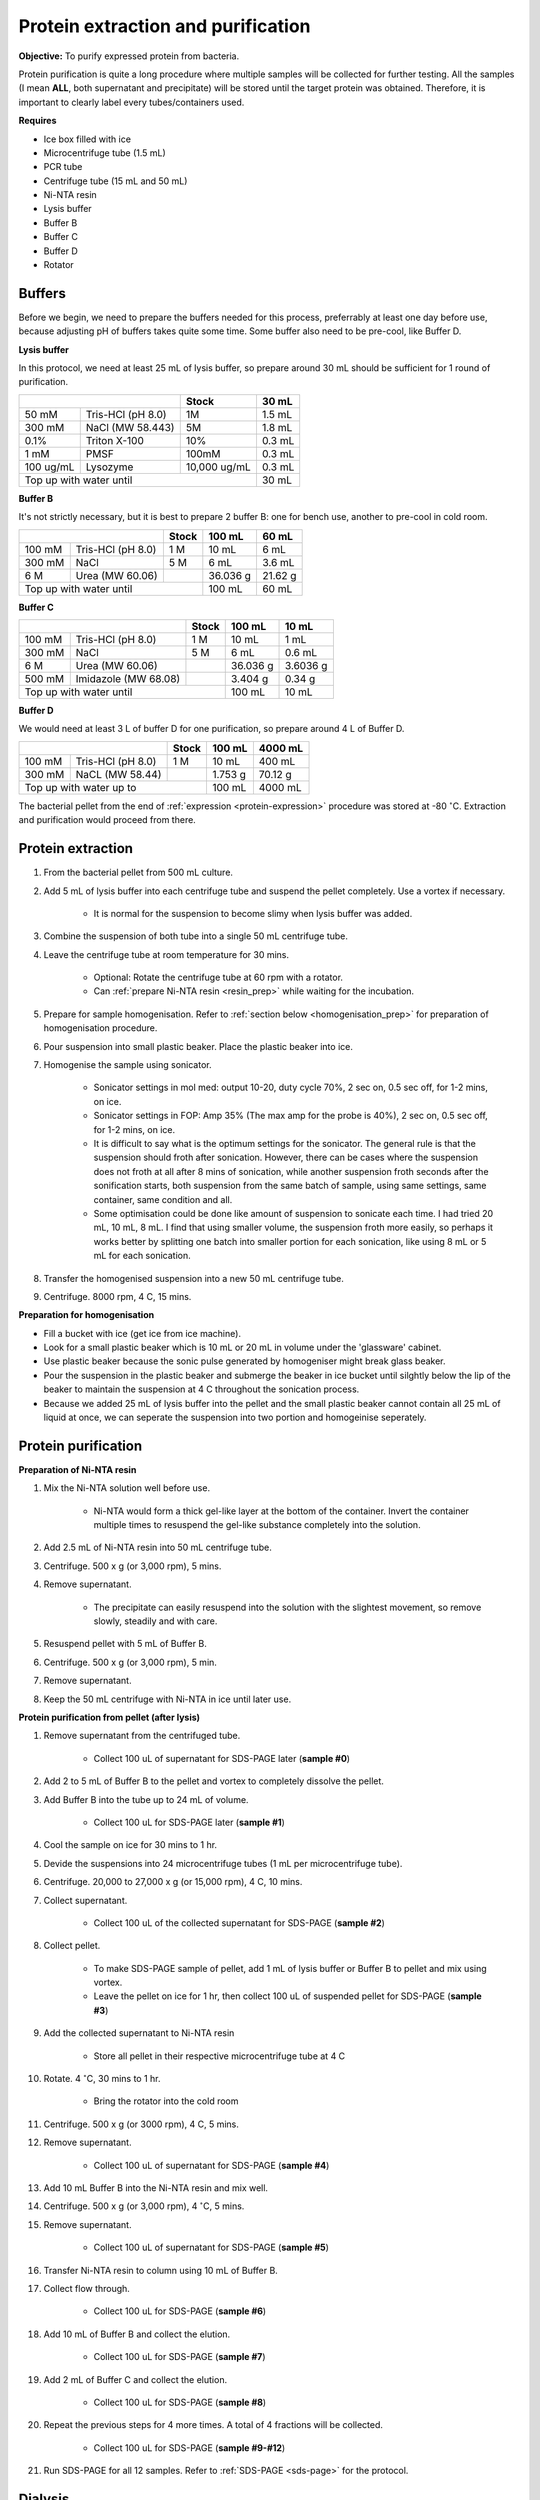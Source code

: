 Protein extraction and purification
===================================

**Objective:** To purify expressed protein from bacteria. 

Protein purification is quite a long procedure where multiple samples will be collected for further testing. All the samples (I mean **ALL**, both supernatant and precipitate) will be stored until the target protein was obtained. Therefore, it is important to clearly label every tubes/containers used. 

**Requires**

* Ice box filled with ice
* Microcentrifuge tube (1.5 mL)
* PCR tube
* Centrifuge tube (15 mL and 50 mL)
* Ni-NTA resin 
* Lysis buffer
* Buffer B
* Buffer C
* Buffer D 
* Rotator

Buffers 
-------

Before we begin, we need to prepare the buffers needed for this process, preferrably at least one day before use, because adjusting pH of buffers takes quite some time. Some buffer also need to be pre-cool, like Buffer D. 

**Lysis buffer**

In this protocol, we need at least 25 mL of lysis buffer, so prepare around 30 mL should be sufficient for 1 round of purification. 

+-------------------------------+--------------+--------+
|                               | Stock        | 30 mL  |
+===========+===================+==============+========+
| 50 mM     | Tris-HCl (pH 8.0) | 1M           | 1.5 mL |
+-----------+-------------------+--------------+--------+
| 300 mM    | NaCl (MW 58.443)  | 5M           | 1.8 mL |
+-----------+-------------------+--------------+--------+
| 0.1%      | Triton X-100      | 10%          | 0.3 mL |
+-----------+-------------------+--------------+--------+
| 1 mM      | PMSF              | 100mM        | 0.3 mL |
+-----------+-------------------+--------------+--------+
| 100 ug/mL | Lysozyme          | 10,000 ug/mL | 0.3 mL |
+-----------+-------------------+--------------+--------+
| Top up with water until                      | 30 mL  |
+----------------------------------------------+--------+

**Buffer B**

It's not strictly necessary, but it is best to prepare 2 buffer B: one for bench use, another to pre-cool in cold room. 

+----------------------------+-------+----------+---------+
|                            | Stock | 100 mL   | 60 mL   |     
+========+===================+=======+==========+=========+
| 100 mM | Tris-HCl (pH 8.0) | 1 M   | 10 mL    | 6 mL    |
+--------+-------------------+-------+----------+---------+
| 300 mM | NaCl              | 5 M   | 6 mL     | 3.6 mL  |
+--------+-------------------+-------+----------+---------+
| 6 M    | Urea (MW 60.06)   |       | 36.036 g | 21.62 g |
+--------+-------------------+-------+----------+---------+
| Top up with water until            | 100 mL   | 60 mL   |
+------------------------------------+----------+---------+

**Buffer C**

+-------------------------------+-------+----------+----------+
|                               | Stock | 100 mL   | 10 mL    |
+========+======================+=======+==========+==========+
| 100 mM | Tris-HCl (pH 8.0)    | 1 M   | 10 mL    | 1 mL     |
+--------+----------------------+-------+----------+----------+
| 300 mM | NaCl                 | 5 M   | 6 mL     | 0.6 mL   |
+--------+----------------------+-------+----------+----------+
| 6 M    | Urea (MW 60.06)      |       | 36.036 g | 3.6036 g |
+--------+----------------------+-------+----------+----------+
| 500 mM | Imidazole (MW 68.08) |       | 3.404 g  | 0.34 g   |      
+--------+----------------------+-------+----------+----------+
| Top up with water until               | 100 mL   | 10 mL    |  
+---------------------------------------+----------+----------+

**Buffer D** 

We would need at least 3 L of buffer D for one purification, so prepare around 4 L of Buffer D. 

+----------------------------+-------+---------+---------+
|                            | Stock | 100 mL  | 4000 mL |
+========+===================+=======+=========+=========+
| 100 mM | Tris-HCl (pH 8.0) | 1 M   | 10 mL   | 400 mL  |
+--------+-------------------+-------+---------+---------+
| 300 mM | NaCL (MW 58.44)   |       | 1.753 g | 70.12 g |
+--------+-------------------+-------+---------+---------+
| Top up with water up to            | 100 mL  | 4000 mL |     
+------------------------------------+---------+---------+

The bacterial pellet from the end of :ref:`expression <protein-expression>` procedure was stored at -80 :math:`^{\circ}`\ C. Extraction and purification would proceed from there.  

Protein extraction
------------------

#. From the bacterial pellet from 500 mL culture. 
#. Add 5 mL of lysis buffer into each centrifuge tube and suspend the pellet completely. Use a vortex if necessary. 

    * It is normal for the suspension to become slimy when lysis buffer was added.

#. Combine the suspension of both tube into a single 50 mL centrifuge tube. 
#. Leave the centrifuge tube at room temperature for 30 mins.

    * Optional: Rotate the centrifuge tube at 60 rpm with a rotator. 
    * Can :ref:`prepare Ni-NTA resin <resin_prep>` while waiting for the incubation. 

#. Prepare for sample homogenisation. Refer to :ref:`section below <homogenisation_prep>` for preparation of homogenisation procedure.
#. Pour suspension into small plastic beaker. Place the plastic beaker into ice. 
#. Homogenise the sample using sonicator. 

    * Sonicator settings in mol med: output 10-20, duty cycle 70%, 2 sec on, 0.5 sec off, for 1-2 mins, on ice.   
    * Sonicator settings in FOP: Amp 35% (The max amp for the probe is 40%), 2 sec on, 0.5 sec off, for 1-2 mins, on ice. 
    * It is difficult to say what is the optimum settings for the sonicator. The general rule is that the suspension should froth after sonication. However, there can be cases where the suspension does not froth at all after 8 mins of sonication, while another suspension froth seconds after the sonification starts, both suspension from the same batch of sample, using same settings, same container, same condition and all. 
    * Some optimisation could be done like amount of suspension to sonicate each time. I had tried 20 mL, 10 mL, 8 mL. I find that using smaller volume, the suspension froth more easily, so perhaps it works better by splitting one batch into smaller portion for each sonication, like using 8 mL or 5 mL for each sonication.  

#. Transfer the homogenised suspension into a new 50 mL centrifuge tube. 
#. Centrifuge. 8000 rpm, 4 C, 15 mins.  

.. _homogenisation_prep:

**Preparation for homogenisation**

* Fill a bucket with ice (get ice from ice machine).  
* Look for a small plastic beaker which is 10 mL or 20 mL in volume under the 'glassware' cabinet. 
* Use plastic beaker because the sonic pulse generated by homogeniser might break glass beaker. 
* Pour the suspension in the plastic beaker and submerge the beaker in ice bucket until silghtly below the lip of the beaker to maintain the suspension at 4 C throughout the sonication process.
* Because we added 25 mL of lysis buffer into the pellet and the small plastic beaker cannot contain all 25 mL of liquid at once, we can seperate the suspension into two portion and homogeinise seperately.

Protein purification
--------------------

.. _resin_prep:

**Preparation of Ni-NTA resin**

#. Mix the Ni-NTA solution well before use. 

    * Ni-NTA would form a thick gel-like layer at the bottom of the container. Invert the container multiple times to resuspend the gel-like substance completely into the solution. 

#. Add 2.5 mL of Ni-NTA resin into 50 mL centrifuge tube. 
#. Centrifuge. 500 x g (or 3,000 rpm), 5 mins.
#. Remove supernatant.

    * The precipitate can easily resuspend into the solution with the slightest movement, so remove slowly, steadily and with care. 

#. Resuspend pellet with 5 mL of Buffer B. 
#. Centrifuge. 500 x g (or 3,000 rpm), 5 min.
#. Remove supernatant. 
#. Keep the 50 mL centrifuge with Ni-NTA in ice until later use. 

**Protein purification from pellet (after lysis)**

#. Remove supernatant from the centrifuged tube.

    * Collect 100 uL of supernatant for SDS-PAGE later (**sample #0**)

#. Add 2 to 5 mL of Buffer B to the pellet and vortex to completely dissolve the pellet. 
#. Add Buffer B into the tube up to 24 mL of volume. 

    * Collect 100 uL for SDS-PAGE later (**sample #1**)

#. Cool the sample on ice for 30 mins to 1 hr. 
#. Devide the suspensions into 24 microcentrifuge tubes (1 mL per microcentrifuge tube).
#. Centrifuge. 20,000 to 27,000 x g (or 15,000 rpm), 4 C, 10 mins. 
#. Collect supernatant.

    * Collect 100 uL of the collected supernatant for SDS-PAGE (**sample #2**)

#. Collect pellet. 

    * To make SDS-PAGE sample of pellet, add 1 mL of lysis buffer or Buffer B to pellet and mix using vortex. 
    * Leave the pellet on ice for 1 hr, then collect 100 uL of suspended pellet for SDS-PAGE (**sample #3**)

#. Add the collected supernatant to Ni-NTA resin

    * Store all pellet in their respective microcentrifuge tube at 4 C

#. Rotate. 4 :math:`^{\circ}`\ C, 30 mins to 1 hr. 

    * Bring the rotator into the cold room

#. Centrifuge. 500 x g (or 3000 rpm), 4 C, 5 mins. 
#. Remove supernatant.
    
    * Collect 100 uL of supernatant for SDS-PAGE (**sample #4**)

#. Add 10 mL Buffer B into the Ni-NTA resin and mix well. 
#. Centrifuge. 500 x g (or 3,000 rpm), 4 :math:`^{\circ}`\ C, 5 mins.
#. Remove supernatant. 

    * Collect 100 uL of supernatant for SDS-PAGE (**sample #5**)

#. Transfer Ni-NTA resin to column using 10 mL of Buffer B. 
#. Collect flow through. 

    * Collect 100 uL for SDS-PAGE (**sample #6**) 

#. Add 10 mL of Buffer B and collect the elution. 

    * Collect 100 uL for SDS-PAGE (**sample #7**)

#. Add 2 mL of Buffer C and collect the elution. 

    * Collect 100 uL for SDS-PAGE (**sample #8**)

#. Repeat the previous steps for 4 more times. A total of 4 fractions will be collected. 

    * Collect 100 uL for SDS-PAGE (**sample #9-#12**)

#. Run SDS-PAGE for all 12 samples. Refer to :ref:`SDS-PAGE <sds-page>` for the protocol. 

Dialysis
--------

* Dialysis was done with Thermo Fisher Scientific Slide-A-lyzer Dialysis Cassette.
* This procedure needs to be carried out in cold room.
* Pre-cool Buffer D to 4 C, bring the buffer into cold room at least 30 mins before starting the procedure. 
* Other equipments needed in the cold room including magnetic stirrer and retort stand. 
* Select 2 to 3 fractions containing the target protein based on the result from SDS-PAGE.  

**Procedure** 

#. Submerge the cassette in to Buffer D for 10 to 15 mins. 
#. Remove the cassette from the buffer. 
#. Using a syringe and needle, aspirate the fractions selected and inject into the cassette. 
#. Submerge the cassette into Buffer D. 
#. Leave the set up in the cold room for 1 hr. 
#. After 1 hr, change to fresh buffer D. Leave the set up for another 1 hr. 
#. After 1 hr, change to fresh buffer D. Leave the set up overnight. 
#. Collect the dialysised solution from cassette into multiple microcentrifuge tube. 

    * I usually put 0.5 mL into each microcentrifuge tube. 

#. Store the purified protein suspension at -80 C. 